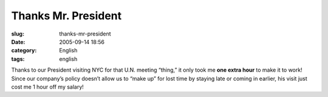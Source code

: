 Thanks Mr. President
####################
:slug: thanks-mr-president
:date: 2005-09-14 18:56
:category: English
:tags: english

Thanks to our President visiting NYC for that U.N. meeting “thing,” it
only took me **one extra hour** to make it to work! Since our company’s
policy doesn’t allow us to “make up” for lost time by staying late or
coming in earlier, his visit just cost me 1 hour off my salary!
